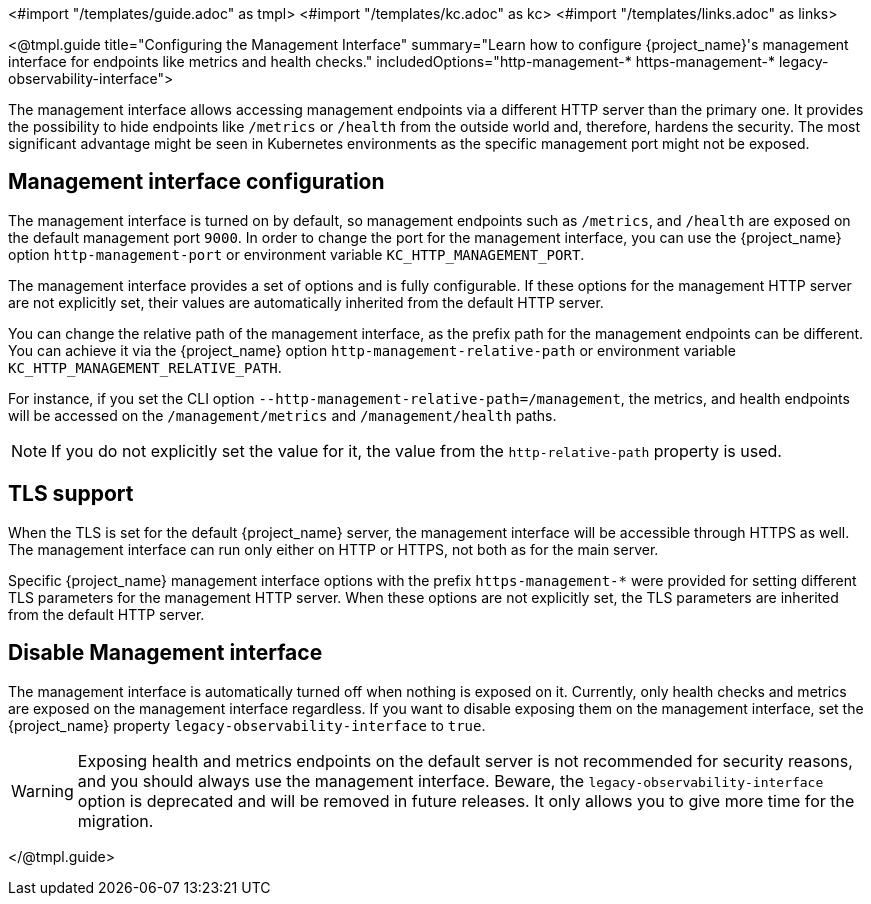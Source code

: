 <#import "/templates/guide.adoc" as tmpl>
<#import "/templates/kc.adoc" as kc>
<#import "/templates/links.adoc" as links>

<@tmpl.guide
title="Configuring the Management Interface"
summary="Learn how to configure {project_name}'s management interface for endpoints like metrics and health checks."
includedOptions="http-management-* https-management-* legacy-observability-interface">

The management interface allows accessing management endpoints via a different HTTP server than the primary one.
It provides the possibility to hide endpoints like `/metrics` or `/health` from the outside world and, therefore, hardens the security.
The most significant advantage might be seen in Kubernetes environments as the specific management port might not be exposed.

== Management interface configuration

The management interface is turned on by default, so management endpoints such as `/metrics`, and `/health` are exposed on the default management port `9000`.
In order to change the port for the management interface, you can use the {project_name} option `http-management-port` or environment variable `KC_HTTP_MANAGEMENT_PORT`.

The management interface provides a set of options and is fully configurable.
If these options for the management HTTP server are not explicitly set, their values are automatically inherited from the default HTTP server.

You can change the relative path of the management interface, as the prefix path for the management endpoints can be different.
You can achieve it via the {project_name} option `http-management-relative-path` or environment variable `KC_HTTP_MANAGEMENT_RELATIVE_PATH`.

For instance, if you set the CLI option `--http-management-relative-path=/management`, the metrics, and health endpoints will be accessed on the `/management/metrics` and `/management/health` paths.

NOTE: If you do not explicitly set the value for it, the value from the `http-relative-path` property is used.

== TLS support

When the TLS is set for the default {project_name} server, the management interface will be accessible through HTTPS as well.
The management interface can run only either on HTTP or HTTPS, not both as for the main server.

Specific {project_name} management interface options with the prefix `https-management-*` were provided for setting different TLS parameters for the management HTTP server.
When these options are not explicitly set, the TLS parameters are inherited from the default HTTP server.

== Disable Management interface

The management interface is automatically turned off when nothing is exposed on it.
Currently, only health checks and metrics are exposed on the management interface regardless.
If you want to disable exposing them on the management interface, set the {project_name} property `legacy-observability-interface` to `true`.

[WARNING]
====
Exposing health and metrics endpoints on the default server is not recommended for security reasons, and you should always use the management interface.
Beware, the `legacy-observability-interface` option is deprecated and will be removed in future releases.
It only allows you to give more time for the migration.
====

</@tmpl.guide>